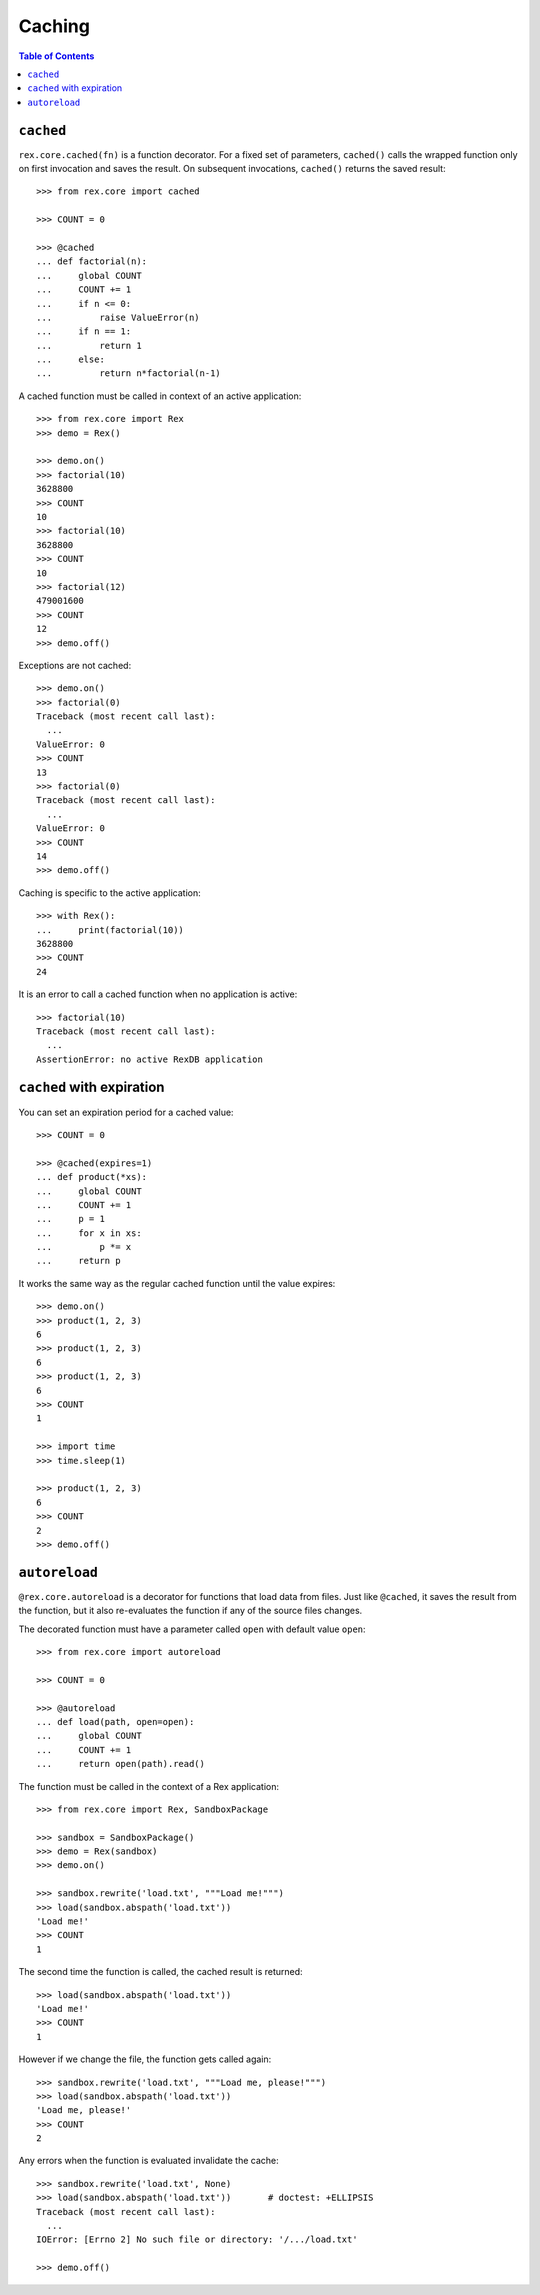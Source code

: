 ***********
  Caching
***********

.. contents:: Table of Contents


``cached``
==========

``rex.core.cached(fn)`` is a function decorator.  For a fixed set of
parameters, ``cached()`` calls the wrapped function only on first invocation
and saves the result.  On subsequent invocations, ``cached()`` returns the
saved result::

    >>> from rex.core import cached

    >>> COUNT = 0

    >>> @cached
    ... def factorial(n):
    ...     global COUNT
    ...     COUNT += 1
    ...     if n <= 0:
    ...         raise ValueError(n)
    ...     if n == 1:
    ...         return 1
    ...     else:
    ...         return n*factorial(n-1)

A cached function must be called in context of an active application::

    >>> from rex.core import Rex
    >>> demo = Rex()

    >>> demo.on()
    >>> factorial(10)
    3628800
    >>> COUNT
    10
    >>> factorial(10)
    3628800
    >>> COUNT
    10
    >>> factorial(12)
    479001600
    >>> COUNT
    12
    >>> demo.off()

Exceptions are not cached::

    >>> demo.on()
    >>> factorial(0)
    Traceback (most recent call last):
      ...
    ValueError: 0
    >>> COUNT
    13
    >>> factorial(0)
    Traceback (most recent call last):
      ...
    ValueError: 0
    >>> COUNT
    14
    >>> demo.off()

Caching is specific to the active application::

    >>> with Rex():
    ...     print(factorial(10))
    3628800
    >>> COUNT
    24

It is an error to call a cached function when no application is active::

    >>> factorial(10)
    Traceback (most recent call last):
      ...
    AssertionError: no active RexDB application


``cached`` with expiration
==========================

You can set an expiration period for a cached value::

    >>> COUNT = 0

    >>> @cached(expires=1)
    ... def product(*xs):
    ...     global COUNT
    ...     COUNT += 1
    ...     p = 1
    ...     for x in xs:
    ...         p *= x
    ...     return p

It works the same way as the regular cached function until the value expires::

    >>> demo.on()
    >>> product(1, 2, 3)
    6
    >>> product(1, 2, 3)
    6
    >>> product(1, 2, 3)
    6
    >>> COUNT
    1

    >>> import time
    >>> time.sleep(1)

    >>> product(1, 2, 3)
    6
    >>> COUNT
    2
    >>> demo.off()


``autoreload``
==============

``@rex.core.autoreload`` is a decorator for functions that load data from
files.  Just like ``@cached``, it saves the result from the function, but it
also re-evaluates the function if any of the source files changes.

The decorated function must have a parameter called ``open`` with default
value ``open``::

    >>> from rex.core import autoreload

    >>> COUNT = 0

    >>> @autoreload
    ... def load(path, open=open):
    ...     global COUNT
    ...     COUNT += 1
    ...     return open(path).read()

The function must be called in the context of a Rex application::

    >>> from rex.core import Rex, SandboxPackage

    >>> sandbox = SandboxPackage()
    >>> demo = Rex(sandbox)
    >>> demo.on()

    >>> sandbox.rewrite('load.txt', """Load me!""")
    >>> load(sandbox.abspath('load.txt'))
    'Load me!'
    >>> COUNT
    1

The second time the function is called, the cached result is returned::

    >>> load(sandbox.abspath('load.txt'))
    'Load me!'
    >>> COUNT
    1

However if we change the file, the function gets called again::

    >>> sandbox.rewrite('load.txt', """Load me, please!""")
    >>> load(sandbox.abspath('load.txt'))
    'Load me, please!'
    >>> COUNT
    2

Any errors when the function is evaluated invalidate the cache::

    >>> sandbox.rewrite('load.txt', None)
    >>> load(sandbox.abspath('load.txt'))       # doctest: +ELLIPSIS
    Traceback (most recent call last):
      ...
    IOError: [Errno 2] No such file or directory: '/.../load.txt'

    >>> demo.off()



